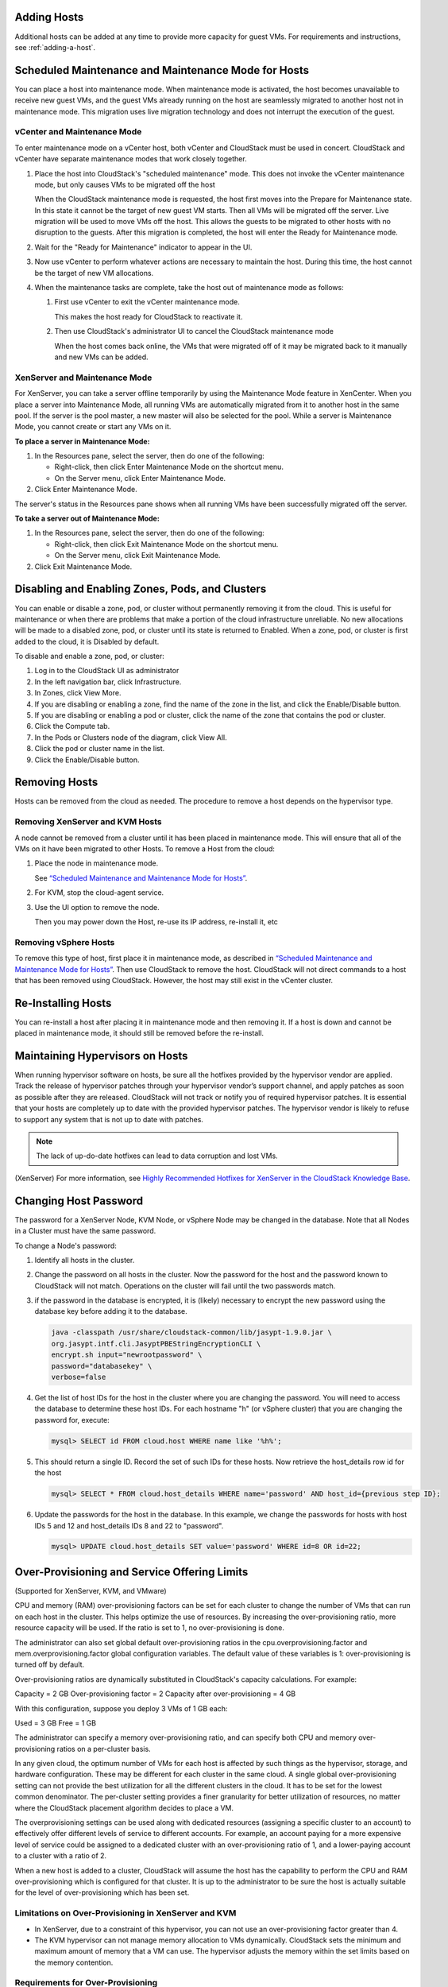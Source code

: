 .. Licensed to the Apache Software Foundation (ASF) under one
   or more contributor license agreements.  See the NOTICE file
   distributed with this work for additional information#
   regarding copyright ownership.  The ASF licenses this file
   to you under the Apache License, Version 2.0 (the
   "License"); you may not use this file except in compliance
   with the License.  You may obtain a copy of the License at
   http://www.apache.org/licenses/LICENSE-2.0
   Unless required by applicable law or agreed to in writing,
   software distributed under the License is distributed on an
   "AS IS" BASIS, WITHOUT WARRANTIES OR CONDITIONS OF ANY
   KIND, either express or implied.  See the License for the
   specific language governing permissions and limitations
   under the License.


Adding Hosts
------------

Additional hosts can be added at any time to provide more capacity for
guest VMs. For requirements and instructions, see :ref:`adding-a-host`.


Scheduled Maintenance and Maintenance Mode for Hosts
----------------------------------------------------

You can place a host into maintenance mode. When maintenance mode is
activated, the host becomes unavailable to receive new guest VMs, and
the guest VMs already running on the host are seamlessly migrated to
another host not in maintenance mode. This migration uses live migration
technology and does not interrupt the execution of the guest.


vCenter and Maintenance Mode
~~~~~~~~~~~~~~~~~~~~~~~~~~~~

To enter maintenance mode on a vCenter host, both vCenter and CloudStack
must be used in concert. CloudStack and vCenter have separate
maintenance modes that work closely together.

#. Place the host into CloudStack's "scheduled maintenance" mode. This
   does not invoke the vCenter maintenance mode, but only causes VMs to
   be migrated off the host

   When the CloudStack maintenance mode is requested, the host first
   moves into the Prepare for Maintenance state. In this state it cannot
   be the target of new guest VM starts. Then all VMs will be migrated
   off the server. Live migration will be used to move VMs off the host.
   This allows the guests to be migrated to other hosts with no
   disruption to the guests. After this migration is completed, the host
   will enter the Ready for Maintenance mode.

#. Wait for the "Ready for Maintenance" indicator to appear in the UI.

#. Now use vCenter to perform whatever actions are necessary to maintain
   the host. During this time, the host cannot be the target of new VM
   allocations.

#. When the maintenance tasks are complete, take the host out of
   maintenance mode as follows:

   #. First use vCenter to exit the vCenter maintenance mode.

      This makes the host ready for CloudStack to reactivate it.

   #. Then use CloudStack's administrator UI to cancel the CloudStack
      maintenance mode

      When the host comes back online, the VMs that were migrated off of
      it may be migrated back to it manually and new VMs can be added.


XenServer and Maintenance Mode
~~~~~~~~~~~~~~~~~~~~~~~~~~~~~~

For XenServer, you can take a server offline temporarily by using the
Maintenance Mode feature in XenCenter. When you place a server into
Maintenance Mode, all running VMs are automatically migrated from it to
another host in the same pool. If the server is the pool master, a new
master will also be selected for the pool. While a server is Maintenance
Mode, you cannot create or start any VMs on it.

**To place a server in Maintenance Mode:**

#. In the Resources pane, select the server, then do one of the
   following:

   -  Right-click, then click Enter Maintenance Mode on the shortcut
      menu.

   -  On the Server menu, click Enter Maintenance Mode.

#. Click Enter Maintenance Mode.

The server's status in the Resources pane shows when all running VMs
have been successfully migrated off the server.

**To take a server out of Maintenance Mode:**

#. In the Resources pane, select the server, then do one of the
   following:

   -  Right-click, then click Exit Maintenance Mode on the shortcut
      menu.

   -  On the Server menu, click Exit Maintenance Mode.

#. Click Exit Maintenance Mode.


Disabling and Enabling Zones, Pods, and Clusters
------------------------------------------------

You can enable or disable a zone, pod, or cluster without permanently
removing it from the cloud. This is useful for maintenance or when there
are problems that make a portion of the cloud infrastructure unreliable.
No new allocations will be made to a disabled zone, pod, or cluster
until its state is returned to Enabled. When a zone, pod, or cluster is
first added to the cloud, it is Disabled by default.

To disable and enable a zone, pod, or cluster:

#. Log in to the CloudStack UI as administrator

#. In the left navigation bar, click Infrastructure.

#. In Zones, click View More.

#. If you are disabling or enabling a zone, find the name of the zone in
   the list, and click the Enable/Disable button. |enable-disable.png|

#. If you are disabling or enabling a pod or cluster, click the name of
   the zone that contains the pod or cluster.

#. Click the Compute tab.

#. In the Pods or Clusters node of the diagram, click View All.

#. Click the pod or cluster name in the list.

#. Click the Enable/Disable button. |enable-disable.png|


Removing Hosts
--------------

Hosts can be removed from the cloud as needed. The procedure to remove a
host depends on the hypervisor type.


Removing XenServer and KVM Hosts
~~~~~~~~~~~~~~~~~~~~~~~~~~~~~~~~

A node cannot be removed from a cluster until it has been placed in
maintenance mode. This will ensure that all of the VMs on it have been
migrated to other Hosts. To remove a Host from the cloud:

#. Place the node in maintenance mode.

   See `“Scheduled Maintenance and Maintenance Mode for
   Hosts” <#scheduled-maintenance-and-maintenance-mode-for-hosts>`_.

#. For KVM, stop the cloud-agent service.

#. Use the UI option to remove the node.

   Then you may power down the Host, re-use its IP address, re-install
   it, etc


Removing vSphere Hosts
~~~~~~~~~~~~~~~~~~~~~~

To remove this type of host, first place it in maintenance mode, as
described in `“Scheduled Maintenance and Maintenance Mode
for Hosts” <#scheduled-maintenance-and-maintenance-mode-for-hosts>`_. Then use
CloudStack to remove the host. CloudStack will not direct commands to a
host that has been removed using CloudStack. However, the host may still
exist in the vCenter cluster.


Re-Installing Hosts
-------------------

You can re-install a host after placing it in maintenance mode and then
removing it. If a host is down and cannot be placed in maintenance mode,
it should still be removed before the re-install.


Maintaining Hypervisors on Hosts
--------------------------------

When running hypervisor software on hosts, be sure all the hotfixes
provided by the hypervisor vendor are applied. Track the release of
hypervisor patches through your hypervisor vendor’s support channel, and
apply patches as soon as possible after they are released. CloudStack
will not track or notify you of required hypervisor patches. It is
essential that your hosts are completely up to date with the provided
hypervisor patches. The hypervisor vendor is likely to refuse to support
any system that is not up to date with patches.

.. note:: 
   The lack of up-do-date hotfixes can lead to data corruption and lost VMs.

(XenServer) For more information, see 
`Highly Recommended Hotfixes for XenServer in the CloudStack Knowledge Base 
<http://docs.cloudstack.org/Knowledge_Base/Possible_VM_corruption_if_XenServer_Hotfix_is_not_Applied/Highly_Recommended_Hotfixes_for_XenServer_5.6_SP2>`_.


Changing Host Password
----------------------

The password for a XenServer Node, KVM Node, or vSphere Node may be
changed in the database. Note that all Nodes in a Cluster must have the
same password.

To change a Node's password:

#. Identify all hosts in the cluster.

#. Change the password on all hosts in the cluster. Now the password for
   the host and the password known to CloudStack will not match.
   Operations on the cluster will fail until the two passwords match.

#. if the password in the database is encrypted, it is (likely) necessary to
   encrypt the new password using the database key before adding it to the database.

   .. code:: bash

      java -classpath /usr/share/cloudstack-common/lib/jasypt-1.9.0.jar \
      org.jasypt.intf.cli.JasyptPBEStringEncryptionCLI \
      encrypt.sh input="newrootpassword" \
      password="databasekey" \
      verbose=false

#. Get the list of host IDs for the host in the cluster where you are
   changing the password. You will need to access the database to
   determine these host IDs. For each hostname "h" (or vSphere cluster)
   that you are changing the password for, execute:

   .. code:: bash

      mysql> SELECT id FROM cloud.host WHERE name like '%h%';

#. This should return a single ID. Record the set of such IDs for these
   hosts. Now retrieve the host_details row id for the host

   .. code:: bash

      mysql> SELECT * FROM cloud.host_details WHERE name='password' AND host_id={previous step ID}; 

#. Update the passwords for the host in the database. In this example,
   we change the passwords for hosts with host IDs 5 and 12 and host_details IDs 8 and 22 to
   "password".

   .. code:: bash

      mysql> UPDATE cloud.host_details SET value='password' WHERE id=8 OR id=22;


Over-Provisioning and Service Offering Limits
---------------------------------------------

(Supported for XenServer, KVM, and VMware)

CPU and memory (RAM) over-provisioning factors can be set for each
cluster to change the number of VMs that can run on each host in the
cluster. This helps optimize the use of resources. By increasing the
over-provisioning ratio, more resource capacity will be used. If the
ratio is set to 1, no over-provisioning is done.

The administrator can also set global default over-provisioning ratios
in the cpu.overprovisioning.factor and mem.overprovisioning.factor
global configuration variables. The default value of these variables is
1: over-provisioning is turned off by default.

Over-provisioning ratios are dynamically substituted in CloudStack's
capacity calculations. For example:

Capacity = 2 GB
Over-provisioning factor = 2
Capacity after over-provisioning = 4 GB

With this configuration, suppose you deploy 3 VMs of 1 GB each:

Used = 3 GB
Free = 1 GB

The administrator can specify a memory over-provisioning ratio, and can
specify both CPU and memory over-provisioning ratios on a per-cluster
basis.

In any given cloud, the optimum number of VMs for each host is affected
by such things as the hypervisor, storage, and hardware configuration.
These may be different for each cluster in the same cloud. A single
global over-provisioning setting can not provide the best utilization
for all the different clusters in the cloud. It has to be set for the
lowest common denominator. The per-cluster setting provides a finer
granularity for better utilization of resources, no matter where the
CloudStack placement algorithm decides to place a VM.

The overprovisioning settings can be used along with dedicated resources
(assigning a specific cluster to an account) to effectively offer
different levels of service to different accounts. For example, an
account paying for a more expensive level of service could be assigned
to a dedicated cluster with an over-provisioning ratio of 1, and a
lower-paying account to a cluster with a ratio of 2.

When a new host is added to a cluster, CloudStack will assume the host
has the capability to perform the CPU and RAM over-provisioning which is
configured for that cluster. It is up to the administrator to be sure
the host is actually suitable for the level of over-provisioning which
has been set.


Limitations on Over-Provisioning in XenServer and KVM
~~~~~~~~~~~~~~~~~~~~~~~~~~~~~~~~~~~~~~~~~~~~~~~~~~~~~

-  In XenServer, due to a constraint of this hypervisor, you can not use
   an over-provisioning factor greater than 4.

-  The KVM hypervisor can not manage memory allocation to VMs
   dynamically. CloudStack sets the minimum and maximum amount of memory
   that a VM can use. The hypervisor adjusts the memory within the set
   limits based on the memory contention.


Requirements for Over-Provisioning
~~~~~~~~~~~~~~~~~~~~~~~~~~~~~~~~~~

Several prerequisites are required in order for over-provisioning to
function properly. The feature is dependent on the OS type, hypervisor
capabilities, and certain scripts. It is the administrator's
responsibility to ensure that these requirements are met.


Balloon Driver
^^^^^^^^^^^^^^

All VMs should have a balloon driver installed in them. The hypervisor
communicates with the balloon driver to free up and make the memory
available to a VM.


XenServer
'''''''''

The balloon driver can be found as a part of xen pv or PVHVM drivers.
The xen pvhvm drivers are included in upstream linux kernels 2.6.36+.


VMware
''''''

The balloon driver can be found as a part of the VMware tools. All the
VMs that are deployed in a over-provisioned cluster should have the
VMware tools installed.


KVM
'''

All VMs are required to support the virtio drivers. These drivers are
installed in all Linux kernel versions 2.6.25 and greater. The
administrator must set CONFIG\_VIRTIO\_BALLOON=y in the virtio
configuration.


Hypervisor capabilities
^^^^^^^^^^^^^^^^^^^^^^^

The hypervisor must be capable of using the memory ballooning.


XenServer
'''''''''

The DMC (Dynamic Memory Control) capability of the hypervisor should be
enabled. Only XenServer Advanced and above versions have this feature.


VMware, KVM
'''''''''''

Memory ballooning is supported by default.


Setting Over-Provisioning Ratios
~~~~~~~~~~~~~~~~~~~~~~~~~~~~~~~~

There are two ways the root admin can set CPU and RAM over-provisioning
ratios. First, the global configuration settings
cpu.overprovisioning.factor and mem.overprovisioning.factor will be
applied when a new cluster is created. Later, the ratios can be modified
for an existing cluster.

Only VMs deployed after the change are affected by the new setting. If
you want VMs deployed before the change to adopt the new
over-provisioning ratio, you must stop and restart the VMs. When this is
done, CloudStack recalculates or scales the used and reserved capacities
based on the new over-provisioning ratios, to ensure that CloudStack is
correctly tracking the amount of free capacity.

.. note:: 
   It is safer not to deploy additional new VMs while the capacity 
   recalculation is underway, in case the new values for available 
   capacity are not high enough to accommodate the new VMs. Just wait 
   for the new used/available values to become available, to be sure 
   there is room for all the new VMs you want.

To change the over-provisioning ratios for an existing cluster:

#. Log in as administrator to the CloudStack UI.

#. In the left navigation bar, click Infrastructure.

#. Under Clusters, click View All.

#. Select the cluster you want to work with, and click the Edit button.

#. Fill in your desired over-provisioning multipliers in the fields CPU
   overcommit ratio and RAM overcommit ratio. The value which is
   intially shown in these fields is the default value inherited from
   the global configuration settings.

   .. note:: 
      In XenServer, due to a constraint of this hypervisor, you can not 
      use an over-provisioning factor greater than 4.


Service Offering Limits and Over-Provisioning
~~~~~~~~~~~~~~~~~~~~~~~~~~~~~~~~~~~~~~~~~~~~~

Service offering limits (e.g. 1 GHz, 1 core) are strictly enforced for
core count. For example, a guest with a service offering of one core
will have only one core available to it regardless of other activity on
the Host.

Service offering limits for gigahertz are enforced only in the presence
of contention for CPU resources. For example, suppose that a guest was
created with a service offering of 1 GHz on a Host that has 2 GHz cores,
and that guest is the only guest running on the Host. The guest will
have the full 2 GHz available to it. When multiple guests are attempting
to use the CPU a weighting factor is used to schedule CPU resources. The
weight is based on the clock speed in the service offering. Guests
receive a CPU allocation that is proportionate to the GHz in the service
offering. For example, a guest created from a 2 GHz service offering
will receive twice the CPU allocation as a guest created from a 1 GHz
service offering. CloudStack does not perform memory over-provisioning.


VLAN Provisioning
-----------------

CloudStack automatically creates and destroys interfaces bridged to
VLANs on the hosts. In general the administrator does not need to manage
this process.

CloudStack manages VLANs differently based on hypervisor type. For
XenServer or KVM, the VLANs are created on only the hosts where they
will be used and then they are destroyed when all guests that require
them have been terminated or moved to another host.

For vSphere the VLANs are provisioned on all hosts in the cluster even
if there is no guest running on a particular Host that requires the
VLAN. This allows the administrator to perform live migration and other
functions in vCenter without having to create the VLAN on the
destination Host. Additionally, the VLANs are not removed from the Hosts
when they are no longer needed.

You can use the same VLANs on different physical networks provided that
each physical network has its own underlying layer-2 infrastructure,
such as switches. For example, you can specify VLAN range 500 to 1000
while deploying physical networks A and B in an Advanced zone setup.
This capability allows you to set up an additional layer-2 physical
infrastructure on a different physical NIC and use the same set of VLANs
if you run out of VLANs. Another advantage is that you can use the same
set of IPs for different customers, each one with their own routers and
the guest networks on different physical NICs.


VLAN Allocation Example
~~~~~~~~~~~~~~~~~~~~~~~

VLANs are required for public and guest traffic. The following is an
example of a VLAN allocation scheme:

.. cssclass:: table-striped table-bordered table-hover

=================   =============================   ====================================================================================================
VLAN IDs            Traffic type                    Scope
=================   =============================   ====================================================================================================
less than 500       Management traffic.             Reserved for administrative purposes.  CloudStack software can access this, hypervisors, system VMs.
500-599             VLAN carrying public traffic.   CloudStack accounts.
600-799             VLANs carrying guest traffic.   CloudStack accounts. Account-specific VLAN is chosen from this pool.
800-899             VLANs carrying guest traffic.   CloudStack accounts. Account-specific VLAN chosen by CloudStack admin to assign to that account.
900-999             VLAN carrying guest traffic     CloudStack accounts. Can be scoped by project, domain, or all accounts.
greater than 1000   Reserved for future use
=================   =============================   ====================================================================================================


Adding Non Contiguous VLAN Ranges
~~~~~~~~~~~~~~~~~~~~~~~~~~~~~~~~~

CloudStack provides you with the flexibility to add non contiguous VLAN
ranges to your network. The administrator can either update an existing
VLAN range or add multiple non contiguous VLAN ranges while creating a
zone. You can also use the UpdatephysicalNetwork API to extend the VLAN
range.

#. Log in to the CloudStack UI as an administrator or end user.

#. Ensure that the VLAN range does not already exist.

#. In the left navigation, choose Infrastructure.

#. On Zones, click View More, then click the zone to which you want to
   work with.

#. Click Physical Network.

#. In the Guest node of the diagram, click Configure.

#. Click Edit |edit-icon.png|.

   The VLAN Ranges field now is editable.

#. Specify the start and end of the VLAN range in comma-separated list.

   Specify all the VLANs you want to use, VLANs not specified will be
   removed if you are adding new ranges to the existing list.

#. Click Apply.


Assigning VLANs to Isolated Networks
~~~~~~~~~~~~~~~~~~~~~~~~~~~~~~~~~~~~

CloudStack provides you the ability to control VLAN assignment to
Isolated networks. As a Root admin, you can assign a VLAN ID when a
network is created, just the way it's done for Shared networks.

The former behaviour also is supported — VLAN is randomly allocated to a
network from the VNET range of the physical network when the network
turns to Implemented state. The VLAN is released back to the VNET pool
when the network shuts down as a part of the Network Garbage Collection.
The VLAN can be re-used either by the same network when it is
implemented again, or by any other network. On each subsequent
implementation of a network, a new VLAN can be assigned.

Only the Root admin can assign VLANs because the regular users or domain
admin are not aware of the physical network topology. They cannot even
view what VLAN is assigned to a network.

To enable you to assign VLANs to Isolated networks,

#. Create a network offering by specifying the following:

   -  **Guest Type**: Select Isolated.

   -  **Specify VLAN**: Select the option.

   For more information, see the CloudStack Installation Guide.

#. Using this network offering, create a network.

   You can create a VPC tier or an Isolated network.

#. Specify the VLAN when you create the network.

   When VLAN is specified, a CIDR and gateway are assigned to this
   network and the state is changed to Setup. In this state, the network
   will not be garbage collected.

.. note:: 
   You cannot change a VLAN once it's assigned to the network. The VLAN 
   remains with the network for its entire life cycle.


.. |enable-disable.png| image:: /_static/images/enable-disable.png
   :alt: button to enable or disable zone, pod, or cluster.
.. |edit-icon.png| image:: /_static/images/edit-icon.png
   :alt: button to edit the VLAN range.


Out-of-band Management
----------------------

CloudStack provides Root admins the ability to configure and use supported
out-of-band management interface (e.g. IPMI, iLO, DRAC, etc.) on a physical
host to manage host power operations such as on, off, reset etc. By default,
IPMI 2.0 baseboard controller are supported out of the box with ``IPMITOOL``
out-of-band management driver in CloudStack that uses ``ipmitool`` for performing
IPMI 2.0 management operations.

CloudStack also supports Redfish protocol for out-of-band management; Redfish provides an
HTTP REST API to control servers and has been widely adopted on newer machines.
The commands supported by CloudStack's Redfish out-of-band driver are the same supported by
the IPMITOOL driver.

Note: so far CloudStack officially supports Redfish protocol for Dell and Supermicro machines.

Following are some global settings that control various aspects of this feature.

.. cssclass:: table-striped table-bordered table-hover

=======================================   =============================   ====================================================================================================
Global setting                            Default values                  Description
=======================================   =============================   ====================================================================================================
outofbandmanagement.action.timeout        60                              The out of band management action timeout in seconds, configurable per cluster
outofbandmanagement.ipmitool.interface    lanplus                         The out of band management IpmiTool driver interface to use. Valid values are: lan, lanplus etc
outofbandmanagement.ipmitool.path         /usr/bin/ipmitool               The out of band management ipmitool path used by the IpmiTool driver
outofbandmanagement.ipmitool.retries      1                               The out of band management IpmiTool driver retries option -R
outofbandmanagement.sync.poolsize         50                              The out of band management background sync thread pool size 50
redfish.ignore.ssl                        true                            Default value is false, ensuring that the client requests validate the certificate when using SSL. If set to true the redfish client will ignore SSL certificate validation when sending requests to a Redfish server.
redfish.use.https	                      true                            Use HTTPS/SSL for all connections.
=======================================   =============================   ====================================================================================================

A change in ``outofbandmanagement.sync.poolsize`` settings requires restarting of
management server(s) as the thread pool and a background (power state) sync
thread are configured during load time when CloudStack management server starts.
Rest of the global settings can be changed without requiring restarting of
management server(s).

The ``outofbandmanagement.sync.poolsize`` is the maximum number of ipmitool
background power state scanners that can run at a time. Based on the maximum
number of hosts you've, you can increase/decrease the value depending on how much
stress your management server host can endure. It will take atmost number of
total out-of-band-management enabled hosts in a round *
``outofbandmanagement.action.timeout`` / ``outofbandmanagement.sync.poolsize`` seconds
to complete a background power-state sync scan in a single round.

In order to use this feature, the Root admin needs to first configure
out-of-band management for a host using either the UI or the
``configureOutOfBandManagement`` API. Next, the Root admin needs to enable it.
The feature can be enabled or disabled across a zone or a cluster or a host,

Once out-of-band management is configured and enabled for a host (and provided
not disabled at zone or cluster level), Root admins would be able to issue
power management actions such as on, off, reset, cycle, soft and status.

If a host is in maintenance mode, Root admins are still allowed to perform
power management actions but in the UI a warning is displayed.

.. _host-security:

Security
--------

Starting 4.11, CloudStack has an inbuilt certicate authority (CA) framework and
a default 'root' CA provider which acts as a self-signed CA. The CA framework
participates in certificate issuance, renewal, revocation, and propagation of
certificates during setup of a host. This framework is primary used to
secure communications between CloudStack management server(s), the
KVM/LXC/SSVM/CPVM agent(s) and peer management server(s).

Following are some global settings that control various aspects of this feature.

.. cssclass:: table-striped table-bordered table-hover

=======================================   ====================================================================
Global setting                            Description
=======================================   ====================================================================
ca.framework.provider.plugin              The configured CA provider plugin
ca.framework.cert.keysize                 The key size used for certificate generation
ca.framework.cert.signature.algorithm     The certificate signature algorithm
ca.framework.cert.validity.period         Certificate validity in days
ca.framework.cert.automatic.renewal       Whether to auto-renew expiring certificate on hosts
ca.framework.background.task.delay        The delay between each CA background task round in seconds
ca.framework.cert.expiry.alert.period     The number of days to check and alert expiring certificates
ca.plugin.root.private.key                (hidden/encrypted in database) Auto-generated CA private key
ca.plugin.root.public.key                 (hidden/encrypted in database) CA public key
ca.plugin.root.ca.certificate             (hidden/encrypted in database) CA certificate
ca.plugin.root.issuer.dn                  The CA issue distinguished name used by the root CA provider
ca.plugin.root.auth.strictness            Setting to enforce two-way SSL authentication and trust validation
ca.plugin.root.allow.expired.cert         Setting to allow clients with expired certificates
=======================================   ====================================================================

A change in ``ca.framework.background.task.delay`` settings requires restarting of
management server(s) as the thread pool and a background tasks are configured
only when CloudStack management server(s) start.

After upgrade to CloudStack 4.11+, the CA framework will by default use the
``root`` CA provider. This CA provider will auto-generate its private/public keys
and CA certificate on first boot post-upgrade. For freshly installed
environments, the ``ca.plugin.root.auth.strictness`` setting will be ``true`` to
enforce two-way SSL authentication and trust validation between client and
server components, however, it will be ``false`` on upgraded environments to
be backward compatible with legacy behaviour of trusting all clients and
servers, and one-way SSL authentication. Upgraded/existing environments can
use the ``provisionCertificate`` API to renew/setup certificates for already
connected agents/hosts, and once all the agents/hosts are secured they may
enforce authentication and validation strictness by setting
``ca.plugin.root.auth.strictness`` to ``true`` and restarting the management
server(s).

Server Address Usage
--------------------

Historically, when multiple management servers are used a tcp-LB is used on
port 8250 (default) of the management servers and the VIP/LB-IP is used as the
``host`` setting to be used by various CloudStack agents such as the KVM, CPVM,
SSVM agents, who connect to the ``host`` on port 8250. However, starting
CloudStack 4.11+ the ``host`` setting can accept comma separated list of
management server IPs to which new CloudStack hosts/agents will get a shuffled
list of the same to which they can cycle reconnections in a round-robin way.

Securing Process
----------------

Agents while making connections/reconnections to management server will only
validate server certificate and be able to present client certificate (issued to
them) when ``cloud.jks`` is accessible to them. On older hosts that are setup
prior to this feature the keystore won't be available, however, they can still
connect to management server(s) if ``ca.plugin.root.auth.strictness`` is set to
``false``. Management server(s) will check and setup their own ``cloud.jks``
keystore on startup, this keystore will be used for connecting to peer
management server(s).

When a new host is being setup, such as adding a KVM host or starting a systemvm
host, the CA framework kicks in and uses ssh to execute ``keystore-setup`` to
generate a new keystore file ``cloud.jks.new``, save a random passphrase of the
keystore in the agent's properties file and a CSR ``cloud.csr`` file. The CSR is
then used to issue certificate for that agent/host and ssh is used to execute
``keystore-cert-import`` to import the issued certificate along with the CA
certificate(s), the keystore is that renamed as ``cloud.jks`` replacing an
previous keystore in-use. During this process, keys and certificates files are
also stored in ``cloud.key``, ``cloud.crt``, ``cloud.ca.crt`` in the
agent's configuration directory.

When hosts are added out-of-band, for example a KVM host that is setup first
outside of CloudStack and added to a cluster, the keystore file will not be
available however the keystore and security could be setup by using keystore
utility scripts manually. The ``keystore-setup`` can be ran first to generate a
keystore and a CSR, then CloudStack CA can be used to issue certificate by
providing the CSR to the ``issueCertificate`` API, and finally issued certificate
and CA certificate(s) can be imported to the keystore using ``keystore-cert-import``
script.

Following lists the usage of these scripts, when using these script use full
paths, use the final keystore filename as ``cloud.jks``, and the certificate/key
content need to be encoded and provided such that newlines are replace with ``^``
and space are replaced with ``~``:

.. code:: bash

  keystore-setup <properties file> <keystore file> <passphrase> <validity> <csr file>

  keystore-cert-import <properties file> <keystore file> <mode: ssh|agent> <cert file> <cert content> <ca-cert file> <ca-cert content> <private-key file> <private key content:optional>

Starting 4.11.1, a KVM host is considered secured when it has its keystore and
certificates setup for both the agent and libvirtd process. A secured host will
only allow and initiate TLS enabled live VM migration. This requires libvirtd
to listen on default port 16514, and the port to be allowed in the firewall
rules. Certificate renewal (using the ``provisionCertificate`` API) will restart
both the libvirtd process and agent after deploying new certificates.


KVM Libvirt Hook Script Include
--------------------------------

Feature Overview
~~~~~~~~~~~~~~~~~

-  This feature applies to KVM hosts.
-  KVM utilised under CloudStack uses the standard Libvirt hook script behaviour as outlined in the Libvirt documentation page `hooks`_.
-  During the install of the KVM CloudStack agent, the Libvirt hook script "/etc/libvirt/hooks/qemu", referred to as the qemu script hereafter is installed. 
-  This is a python script that carries out network management tasks every time a VM is started, stopped or migrated, as per the Libvirt hooks specification.
-  Custom network configuration tasks can be done at the same time as the qemu script is called.
-  Since the tasks in question are user-specific, they cannot be included in the CloudStack-provided qemu script.

-  The Libvirt documentation page `qemu`_ describes the parameters that can be passed to the qemu script, based on what actions KVM and Libvirt are carrying out on each VM: 'prepare', 'start', 'started', 'stopped', 'release', 'migrate', 'restore', 'reconnect' and 'attach'.

The KVM Libvirt Hook script allows for
~~~~~~~~~~~~~~~~~~~~~~~~~~~~~~~~~~~~~~~

#. The inclusion and execution of custom scripts to perform additional networking configuration tasks.
#. The included custom scripts can be bash scripts and/or python scripts.
#. Each custom script's start-up and return commands are captured and logged.
#. There are no limits to the number of custom scripts that can be included or called.

Usage
~~~~~~

-  The cloudstack-agent package will install the qemu script in the /etc/libvirt/hooks directory of Libvirt.
-  The Libvirt documentation page `arguments`_ describes the arguments that can be passed to the qemu script. 
-  The input arguments are: 

    #. Name of the object involved in the operation, or '-' if there is none. For example, the name of a guest being started.
    #. Name of the operation being performed. For example, 'start' if a guest is being started.
    #. Sub-operation indication, or '-' if there is none.
    #. An extra argument string, or '-' if there is none.

-  The operation argument is based on what actions KVM and Libvirt are carrying out on each VM: 'prepare', 'start', 'started', 'stopped', 'release', 'migrate', 'restore', 'reconnect', 'attach'.

-  If an invalid operation argument is received, the qemu script will log the fact, not execute any custom scripts and exit.

-  All input arguments that are passed to the qemu script will also be passed to each custom script. 

-  For each of the above actions, the qemu script will find and run scripts by the name "<action>_<custom script name>" in a custom include path /etc/libvirt/hooks/custom/. Custom scripts that do not follow this naming convention will be ignored and not be executed.

-  In addition to the Libvirt standard actions, the qemu script will also find and run custom scripts with an "all" prefixed to the script name. For example: "all_<custom script name>". These custom scripts will run every time the qemu script is called with a valid Libvirt action.
-  In the case of multiple custom scripts, they will be executed in sorted (alphabetical) order. The alphabetical ordering will use the file name part after the prefix and underscore have been removed from the file name. For example, if there are two custom script files in the directory: all_cde.sh, migrate_abc.py; they will be sorted and executed in this order: migrate_abc.py, all_cde.sh.
-  Custom scripts can either be bash scripts and/or python scripts.
-  Custom scripts must be executable by the underlying host operating system. Non-executable scripts will be logged and ignored.
-  Each custom script's start-up and return commands will be captured and logged.
-  During execution of a custom script, the standard out (stdout) and standard error (stderr) outputs of the custom script will be logged (appended) to /var/log/libvirt/qemu-hook.log. If the custom script needs to log anything, it can also use this file for logging purposes.
-  There is a timeout setting in the qemu script that counts down at the start of every execution of a custom script. If the custom script is still executing after the timeout time has elapsed, the custom script will be gracefully terminated.

Timeout Configuration
~~~~~~~~~~~~~~~~~~~~~~

-  The timeout setting called "timeoutSeconds", at the top of the qemu script, has a default timeout setting of 10 minutes, expressed as 10 * 60 seconds, and can be manually modified if a different timeout is required.
-  To configure a different timeout, do the following:

    #. Navigate to the /etc/libvirt/hooks/ folder.
    #. Open the qemu script in an editor.
    #. Find the "timeoutSeconds" timeout setting.
    #. Change the 10 * 60 value to a preferred timeout value. For example 20 * 60, for a 20-minute timeout.

Custom Script Naming for a Specific VM Action
~~~~~~~~~~~~~~~~~~~~~~~~~~~~~~~~~~~~~~~~~~~~~~
-  For a custom script that needs to be executed at the end of a specific VM action, do the following: 

    #. Navigate to the custom script that needs to be executed for a specific action.
    #. Rename the file by prefixing to the filename the specific action name followed by an underscore. For example, if a custom script is named abc.sh, then prefix 'migrate' and an underscore to the name to become migrate_abc.sh.


Custom Script Naming for All VM Actions
~~~~~~~~~~~~~~~~~~~~~~~~~~~~~~~~~~~~~~~~

-  For a custom script that needs to be executed at the end of all VM actions, do the following:

    #. Navigate to the custom script that needs to be executed for all actions.
    #. Rename the file by prefixing 'all' to the filename, followed by an underscore.  For example, if a custom script is named def.py, then prefix 'all' and an underscore to the name to become all_def.py.

Custom Script Execution Configuration
~~~~~~~~~~~~~~~~~~~~~~~~~~~~~~~~~~~~~~ 
-  Grant each custom script execute permissions so that the underlying host operating system can execute them:

    #. Navigate to the custom script that needs to be executable.
    #. Grant the custom script execute permissions.

-  Place the custom scripts in the custom include folder /etc/libvirt/hooks/custom/ so that the qemu script will be able to find and execute them:

    #. Make sure that the /etc/libvirt/hooks/custom/ folder is created and that it has the correct access permissions.
    #. Navigate to the custom scripts that need to be copied.
    #. Copy the scripts to the /etc/libvirt/hooks/custom/ folder.


-  In shell custom scripts include #!/bin/bash in the first line of the file so that the script will be executed with bash.
-  In Python custom scripts include #!/usr/bin/python in the first line of the file so that the script will be executed with python.

.. _`hooks`: https://libvirt.org/hooks.html
.. _`qemu`: https://libvirt.org/hooks.html#qemu
.. _`arguments`: https://libvirt.org/hooks.html#arguments


KVM Rolling Maintenance
-----------------------

Overview
~~~~~~~~

CloudStack provides a flexible framework for automating the upgrade or patch process of KVM hosts within a zone, pod or cluster by executing custom scripts. These scripts are executed in the context of a stage. Each stage defines only one custom script to be executed.

There are four stages in the KVM rolling maintenance process:

#. Pre-Flight stage: Pre-flight script (``PreFlight`` or ``PreFlight.sh`` or ``PreFlight.py``) runs on hosts before commencing the rolling maintenance. If pre-flight check scripts return an error from any host, then rolling maintenance will be cancelled with no actions taken, and an error returned. If there are no pre-flight scripts defined, then no checks will be done from the hosts.

#. Pre-Maintenace stage: Pre-maintenance script ((``PreMaintenance`` or ``PreMaintenance.sh`` or ``PreMaintenance.py``)) runs before a specific host is put into maintenance. If no pre-maintenance script is defined, then no pre-maintenance actions will be taken, and the management server will move straight to putting the host in maintenance followed by requesting that the agent runs the maintenance script.

#. Maintenance stage: Maintenance script ((``Maintenance`` or ``Maintenance.sh`` or ``Maintenance.py``)) runs after a host has been put into maintenance. If no maintenance script is defined, or if the pre-flight or pre-maintenance scripts determine that no maintenance is required, then the host will not be put into maintenance, and the completion of the pre-maintenance scripts will signal the end of all maintenance tasks and the KVM agent will hand the host back to the management server. Once the maintenance scripts have signalled that it has completed, the host agent will signal to the management server that the maintenance tasks have completed, and therefore the host is ready to exit maintenance mode and any 'information' which was collected (such as processing times) will be returned to the management server.

#. Post-Maintenance stage: Post-maintenance script ((``PostMaintenance`` or ``PostMaintenance.sh`` or ``PostMaintenance.py``)) is expected to perform validation after the host exits maintenance. These scripts will help to detect any problem during the maintenance process, including reboots or restarts within scripts.

.. note:: 
   Pre-flight and pre-maintenance scripts’ execution can determine if the maintenance stage is not required for a host. The special exit code = 70 on a pre-flight or pre-maintenance script will let CloudStack know that the maintenance stage is not required for a host.

Administrators must define only one script per stage. In case a stage does not contain a script, it is skipped, continuing with the next stage. Administrators are responsible for defining and copying scripts into the hosts

.. note::
   The administrator will be responsible for the maintenance and copying of the scripts across all KVM hosts.

On all the KVM hosts to undergo rolling maintenance, there are two types of script execution approaches:

- Systemd service executor: This approach uses a systemd service to invoke a script execution. Once a script finishes its execution, it will write content to a file, which the agent reads and sends back the result to the management server.

- Agent executor: The CloudStack agent invokes a script execution within the JVM. In case the agent is stopped or restarted, the management server will assume the stage was completed when the agent reconnects. This approach does not keep the state in a file.

Configuration
~~~~~~~~~~~~~

The rolling maintenance process can be configured through the following global settings in the management server:

- ``kvm.rolling.maintenance.stage.timeout``: Defines the timeout (in seconds) for rolling maintenance stage update from hosts to the management servers. The default value is 1800. This timeout is observed per stage.

- ``kvm.rolling.maintenance.ping.interval``: Defines the ping interval (in seconds) between management server and hosts performing stages during rolling maintenance. The management server checks for updates from the hosts every ‘ping interval’ seconds. The default value is 10.

- ``kvm.rolling.maintenance.wait.maintenance.timeout``: Defines the timeout (in seconds) to wait for a host preparing to enter maintenance mode as part of a rolling maintenance process. The default value is 1800.

On each KVM host, the administrator must indicate the directory in which the scripts have been defined, be editing the ``agent.properties`` file, adding the property:

- ``rolling.maintenance.hooks.dir=<SCRIPTS_DIR>``

Optionally, the administrator can decide to disable the systemd executor for the rolling maintenance scripts on each host (enabled by default), allowing the agent to invoke the scripts through the agent execution. This can be done by editing the ``agent.properties`` file, adding the property:

- ``rolling.maintenance.service.executor.disabled=true``

Usage
~~~~~

An administrator can invoke a rolling maintenance process by the ``startRollingMaintenance`` API or through the UI, by selecting one or more zones, pods, clusters or hosts.

The ``startRollingMaintenance`` API accepts the following parameters:

- ``hostids``, ``clusterids``, ``podids`` and ``zoneids`` are mutually exclusive, and only one of them must be passed. Each of the mentioned parameters expects a comma-separated list of ids of the entity that it defines.

- ``forced``: optional boolean parameter, false by default. When enabled, does not stop iterating through hosts in case of any error in the rolling maintenance process.

- ``timeout``: optional parameter, defines a timeout in seconds for a stage to be completed in a host. This parameter takes precedence over the timeout defined in the global setting ``kvm.rolling.maintenance.stage.timeout``.

.. note::
   The timeout (defined by the API parameter or by the global setting) must be greater or equal than the ping interval defined by the global setting ‘kvm.rolling.maintenance.ping.interval’. In case the timeout is lower than the ping interval, the API does not start any maintenance actions and fails fast with a descriptive message.

- ``payload``: optional string parameter, adds extra arguments to be passed to the scripts on each stage. The string set as parameter is used to invoke each of the scripts involved in the rolling maintenance process for each stage, by appending the payload at the end of the script invocation.

.. note::
   The payload parameter is appended at the end of each stage script execution. This allows the administrator to define scripts that can accept parameters and pass them through the payload parameter to each stage execution. For example: defining the payload parameter to “param1=val1 param2=val2” will pass both parameter to each stage execution, similar to execute: ‘./script param1=val1 param2=val2’.


In the UI, the administrator must select one or multiple zones, pods, clusters or hosts and click the button: |kvm-rolling-maintenance.png|

.. note::
   Keep in mind that the rolling maintenance job results are not shown in the UI. To see the job output, one must use API/CLI (i.e. CloudMonkey).

.. |kvm-rolling-maintenance.png| image:: /_static/images/kvm-rolling-maintenance.png

Process
~~~~~~~

Before attempting any maintenance actions, pre-flight and capacity checks are performed on every host:

#. The management server performs capacity checks to ensure that every host in the specified scope can be set into maintenance. These checks include host tags, affinity groups and compute checks

#. The pre-flight scripts are executed on each host. If any of these scripts fail, then no action is performed unless the ‘force’ parameter is enabled.

The pre-flight script may signal that no maintenance is needed on the host. In that case, the host is skipped from the rolling maintenance hosts iteration.

Once pre-flight checks pass, then the management server iterates through each host in the selected scope and sends a command to execute each of the rest of the stages in order. The hosts in the selected scope are grouped by clusters, therefore all the hosts in a cluster are processed before processing the hosts of a different cluster. 

The management server iterates through hosts in each cluster on the selected scope and for each of the hosts does the following:

- Disables the cluster (if it has not been disabled previously)
- The existence of the maintenance script on the host is checked (this check is performed only for the maintenance script, not for the rest of the stages)

  - If the host does not contain a maintenance script, then the host is skipped and the iteration continues with the next host in the cluster.
   
-  Execute pre-maintenance script (if any) before entering maintenance mode.

   -  The pre-maintenance script may signal that no maintenance is needed on the host. In that case, the host is skipped and the iteration continues with the next host in the cluster.

   -  In case the pre-maintenance script fails and the ‘forced’ parameter is not set, then the rolling maintenance process fails and an error is reported. If the ‘forced’ parameter is set, the host is skipped and the iteration continues with the next host in the cluster

-  Capacity checks are recalculated, to verify that the host can enter maintenance mode.

   .. note::
      Before recalculating the capacity, the capacity is updated, similar to performing a listCapacity API execution, setting the ‘fetchLatest’ parameter to true

- The host is instructed to enter the maintenance mode. If the host doesn't enter the maintenance mode after ‘kvm.rolling.maintenance.wait.maintenance.timeout’ seconds an exception is thrown and the API will stop executing, but the host may eventually reach the maintenance mode as this is out of the control of the rolling maintenance API/code.

- Execute maintenance script (if any) while the host is in maintenance.

  - In case the maintenance script fails and the ‘forced’ parameter is not set, the rolling maintenance process fails, maintenance mode is cancelled and an error is reported. If the ‘forced’ parameter is set, the host is skipped and the iteration continues with the next host in the cluster

- Cancel maintenance mode

- Execute post maintenance script (if any) after cancelling maintenance mode.

  - In case the post-maintenance script fails and the ‘forced’ parameter is not set, then the rolling maintenance process fails and an error is reported. If the ‘forced’ parameter is set, the host is skipped and the iteration continues with the next host in the cluster

- Enable the cluster that has been disabled, after all the hosts in the cluster have been processed, or in case an error has occurred.
